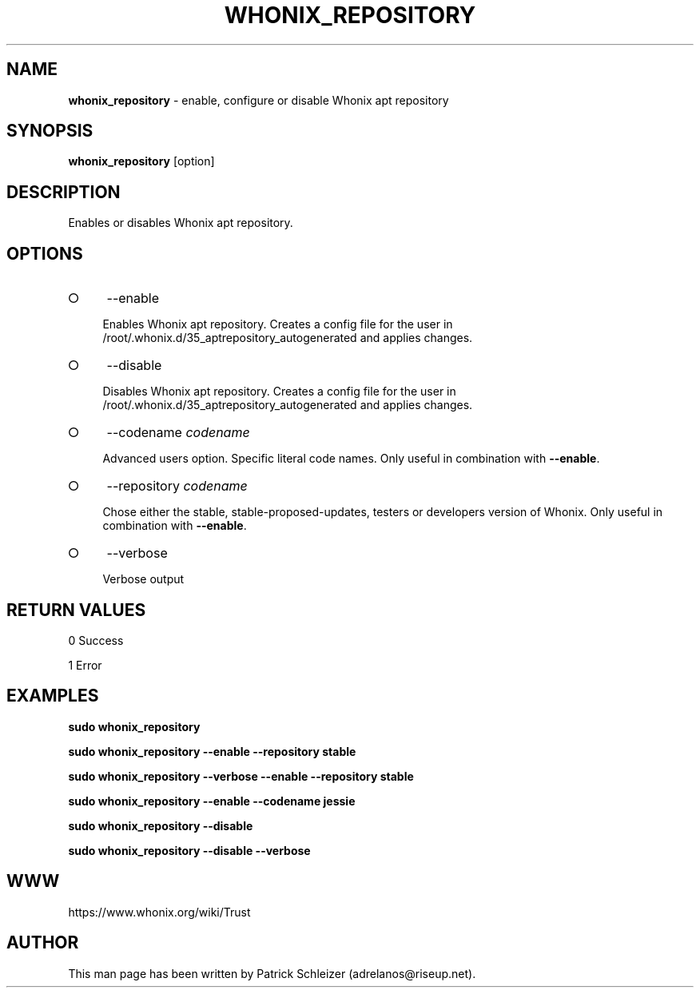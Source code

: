 .\" generated with Ronn-NG/v0.8.0
.\" http://github.com/apjanke/ronn-ng/tree/0.8.0
.TH "WHONIX_REPOSITORY" "8" "April 2020" "whonix-repository" "whonix-repository Manual"
.SH "NAME"
\fBwhonix_repository\fR \- enable, configure or disable Whonix apt repository
.P
.SH "SYNOPSIS"
\fBwhonix_repository\fR [option]
.SH "DESCRIPTION"
Enables or disables Whonix apt repository\.
.SH "OPTIONS"
.IP "\[ci]" 4
\-\-enable
.IP
Enables Whonix apt repository\. Creates a config file for the user in /root/\.whonix\.d/35_aptrepository_autogenerated and applies changes\.
.IP "\[ci]" 4
\-\-disable
.IP
Disables Whonix apt repository\. Creates a config file for the user in /root/\.whonix\.d/35_aptrepository_autogenerated and applies changes\.
.IP "\[ci]" 4
\-\-codename \fIcodename\fR
.IP
Advanced users option\. Specific literal code names\. Only useful in combination with \fB\-\-enable\fR\.
.IP "\[ci]" 4
\-\-repository \fIcodename\fR
.IP
Chose either the stable, stable\-proposed\-updates, testers or developers version of Whonix\. Only useful in combination with \fB\-\-enable\fR\.
.IP "\[ci]" 4
\-\-verbose
.IP
Verbose output
.IP "" 0
.SH "RETURN VALUES"
0 Success
.P
1 Error
.SH "EXAMPLES"
\fBsudo whonix_repository\fR
.P
\fBsudo whonix_repository \-\-enable \-\-repository stable\fR
.P
\fBsudo whonix_repository \-\-verbose \-\-enable \-\-repository stable\fR
.P
\fBsudo whonix_repository \-\-enable \-\-codename jessie\fR
.P
\fBsudo whonix_repository \-\-disable\fR
.P
\fBsudo whonix_repository \-\-disable \-\-verbose\fR
.SH "WWW"
https://www\.whonix\.org/wiki/Trust
.SH "AUTHOR"
This man page has been written by Patrick Schleizer (adrelanos@riseup\.net)\.
